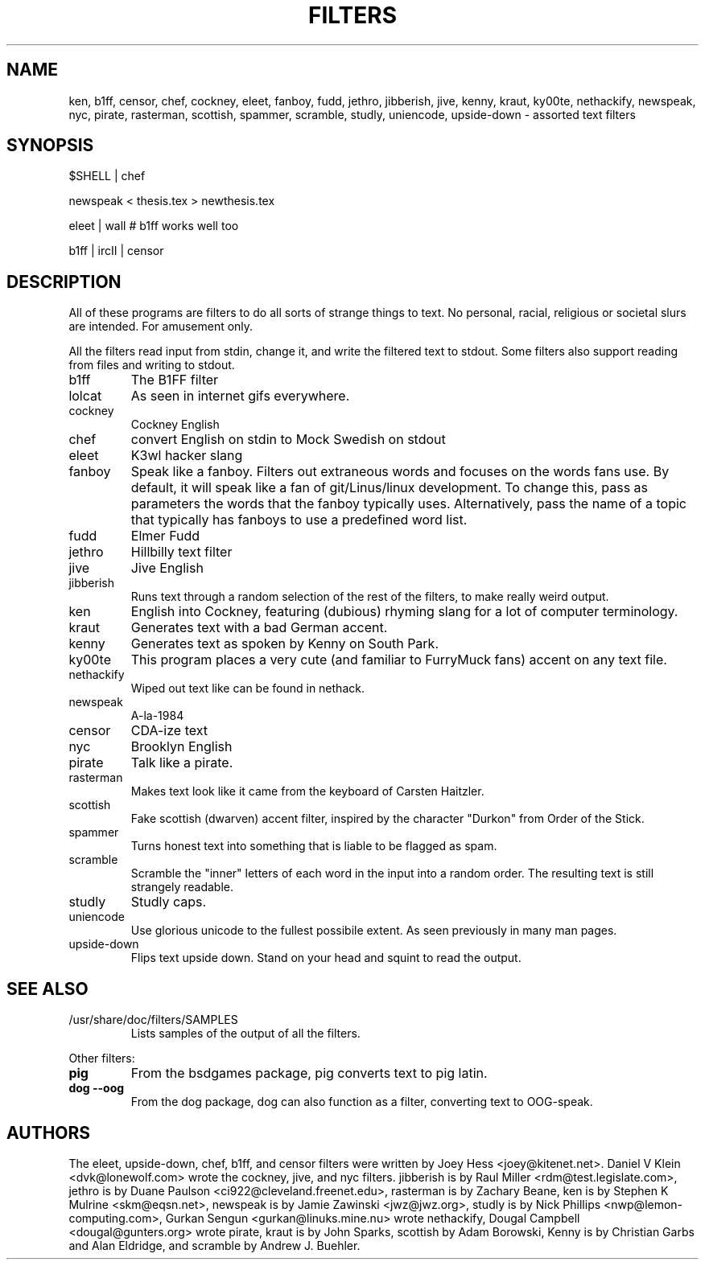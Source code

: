 .TH FILTERS 6
.SH NAME
ken, b1ff, censor, chef, cockney, eleet, fanboy, fudd, jethro, jibberish, jive, kenny, kraut, ky00te, nethackify, newspeak, nyc, pirate, rasterman, scottish, spammer, scramble, studly, uniencode, upside\-down \- assorted text filters
.SH SYNOPSIS
 $SHELL | chef
 
 newspeak < thesis.tex > newthesis.tex

 eleet | wall # b1ff works well too

 b1ff | ircII | censor
.SH "DESCRIPTION"
All of these programs are filters to do all sorts of strange things to text.
No personal, racial, religious or societal slurs are intended. For amusement
only.
.P
All the filters read input from stdin, change it, and write the filtered
text to stdout. Some filters also support reading from files and
writing to stdout.
.IP b1ff
The B1FF filter
.IP lolcat
As seen in internet gifs everywhere.
.IP cockney
Cockney English
.IP chef
convert English on stdin to Mock Swedish on stdout
.IP eleet
K3wl hacker slang
.IP fanboy
Speak like a fanboy. Filters out extraneous words and focuses on the words
fans use. By default, it will speak like a fan of git/Linus/linux
development. To change this, pass as parameters the words that the fanboy
typically uses. Alternatively, pass the name of a topic that typically has
fanboys to use a predefined word list.
.IP fudd
Elmer Fudd
.IP jethro
Hillbilly text filter
.IP jive
Jive English
.IP jibberish
Runs text through a random selection of the rest of the filters, to make really
weird output.
.IP ken
English into Cockney, featuring (dubious) rhyming
slang for a lot of computer terminology.
.IP kraut
Generates text with a bad German accent.
.IP kenny
Generates text as spoken by Kenny on South Park.
.IP ky00te
This program places a very cute (and familiar to FurryMuck
fans) accent on any text file.
.IP nethackify
Wiped out text like can be found in nethack.
.IP newspeak
A-la-1984
.IP censor
CDA-ize text
.IP nyc
Brooklyn English
.IP pirate
Talk like a pirate.
.IP rasterman
Makes text look like it came from the keyboard of Carsten Haitzler.
.IP scottish
Fake scottish (dwarven) accent filter, inspired by the character "Durkon"
from Order of the Stick.
.IP spammer
Turns honest text into something that is liable to be flagged as spam.
.IP scramble
Scramble the "inner" letters of each word in the input into a random order.
The resulting text is still strangely readable.
.IP studly
Studly caps.
.IP uniencode
Use glorious unicode to the fullest possibile extent. As seen previously in
many man pages.
.IP upside\-down
Flips text upside down. Stand on your head and squint to read the output.
.SH "SEE ALSO"
.IP /usr/share/doc/filters/SAMPLES
Lists samples of the output of all the filters.
.PP
Other filters:
.TP
.B pig
From the bsdgames package, pig converts text to pig latin.
.TP
.B dog --oog
From the dog package, dog can also function as a filter, converting text to
OOG-speak.
.SH AUTHORS
The eleet, upside\-down, chef, b1ff, and censor filters were written by
Joey Hess <joey@kitenet.net>. Daniel V Klein <dvk@lonewolf.com> wrote the
cockney, jive, and nyc filters. jibberish is by Raul Miller
<rdm@test.legislate.com>, jethro is by Duane Paulson
<ci922@cleveland.freenet.edu>, rasterman is by Zachary Beane, ken is by
Stephen K Mulrine <skm@eqsn.net>, newspeak is by Jamie Zawinski
<jwz@jwz.org>, studly is by Nick Phillips <nwp@lemon\-computing.com>, 
Gurkan Sengun <gurkan@linuks.mine.nu> wrote nethackify, Dougal Campbell
<dougal@gunters.org> wrote pirate, kraut is by John Sparks, scottish by
Adam Borowski, Kenny is by Christian Garbs and Alan Eldridge,
and scramble by Andrew J. Buehler.
